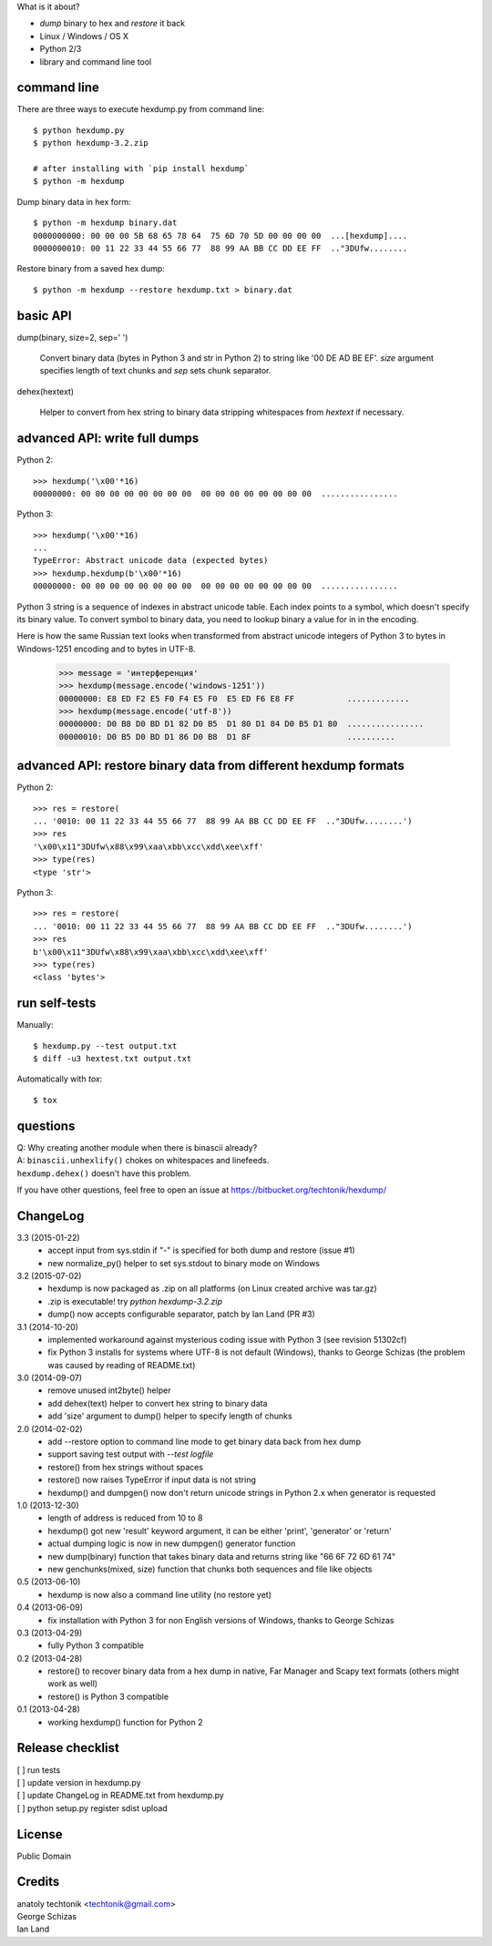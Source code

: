 ﻿What is it about?

* *dump* binary to hex and *restore* it back
* Linux / Windows / OS X
* Python 2/3
* library and command line tool


command line
============
There are three ways to execute hexdump.py from command line::

   $ python hexdump.py
   $ python hexdump-3.2.zip

   # after installing with `pip install hexdump`
   $ python -m hexdump

Dump binary data in hex form::

   $ python -m hexdump binary.dat
   0000000000: 00 00 00 5B 68 65 78 64  75 6D 70 5D 00 00 00 00  ...[hexdump]....
   0000000010: 00 11 22 33 44 55 66 77  88 99 AA BB CC DD EE FF  .."3DUfw........

Restore binary from a saved hex dump::

   $ python -m hexdump --restore hexdump.txt > binary.dat


basic API
=========
dump(binary, size=2, sep=' ')

   Convert binary data (bytes in Python 3 and
   str in Python 2) to string like '00 DE AD BE EF'.
   `size` argument specifies length of text chunks
   and `sep` sets chunk separator.

dehex(hextext)

   Helper to convert from hex string to binary data
   stripping whitespaces from `hextext` if necessary.


advanced API: write full dumps
==============================

Python 2::

   >>> hexdump('\x00'*16)
   00000000: 00 00 00 00 00 00 00 00  00 00 00 00 00 00 00 00  ................

Python 3::

   >>> hexdump('\x00'*16)
   ...
   TypeError: Abstract unicode data (expected bytes)
   >>> hexdump.hexdump(b'\x00'*16)
   00000000: 00 00 00 00 00 00 00 00  00 00 00 00 00 00 00 00  ................

Python 3 string is a sequence of indexes in abstract unicode
table. Each index points to a symbol, which doesn't specify
its binary value. To convert symbol to binary data, you need
to lookup binary a value for in in the encoding.

Here is how the same Russian text looks when transformed from
abstract unicode integers of Python 3 to bytes in Windows-1251
encoding and to bytes in UTF-8.

   >>> message = 'интерференция'
   >>> hexdump(message.encode('windows-1251'))
   00000000: E8 ED F2 E5 F0 F4 E5 F0  E5 ED F6 E8 FF           .............
   >>> hexdump(message.encode('utf-8'))
   00000000: D0 B8 D0 BD D1 82 D0 B5  D1 80 D1 84 D0 B5 D1 80  ................
   00000010: D0 B5 D0 BD D1 86 D0 B8  D1 8F                    ..........


advanced API: restore binary data from different hexdump formats
================================================================

Python 2::

   >>> res = restore(
   ... '0010: 00 11 22 33 44 55 66 77  88 99 AA BB CC DD EE FF  .."3DUfw........')
   >>> res
   '\x00\x11"3DUfw\x88\x99\xaa\xbb\xcc\xdd\xee\xff'
   >>> type(res)
   <type 'str'>

Python 3::

   >>> res = restore(
   ... '0010: 00 11 22 33 44 55 66 77  88 99 AA BB CC DD EE FF  .."3DUfw........')
   >>> res
   b'\x00\x11"3DUfw\x88\x99\xaa\xbb\xcc\xdd\xee\xff'
   >>> type(res)
   <class 'bytes'>


run self-tests
==============
Manually::

   $ hexdump.py --test output.txt
   $ diff -u3 hextest.txt output.txt

Automatically with `tox`::

   $ tox


questions
=========
| Q: Why creating another module when there is binascii already?
| A: ``binascii.unhexlify()`` chokes on whitespaces and linefeeds.
| ``hexdump.dehex()`` doesn't have this problem.

If you have other questions, feel free to open an issue
at https://bitbucket.org/techtonik/hexdump/


ChangeLog
=========
3.3 (2015-01-22)
 * accept input from sys.stdin if "-" is specified
   for both dump and restore (issue #1)
 * new normalize_py() helper to set sys.stdout to
   binary mode on Windows

3.2 (2015-07-02)
 * hexdump is now packaged as .zip on all platforms
   (on Linux created archive was tar.gz)
 * .zip is executable! try `python hexdump-3.2.zip`
 * dump() now accepts configurable separator, patch
   by Ian Land (PR #3)

3.1 (2014-10-20)
 * implemented workaround against mysterious coding
   issue with Python 3 (see revision 51302cf)
 * fix Python 3 installs for systems where UTF-8 is
   not default (Windows), thanks to George Schizas
   (the problem was caused by reading of README.txt)

3.0 (2014-09-07)
 * remove unused int2byte() helper
 * add dehex(text) helper to convert hex string
   to binary data
 * add 'size' argument to dump() helper to specify
   length of chunks

2.0 (2014-02-02)
 * add --restore option to command line mode to get
   binary data back from hex dump
 * support saving test output with `--test logfile`
 * restore() from hex strings without spaces
 * restore() now raises TypeError if input data is
   not string
 * hexdump() and dumpgen() now don't return unicode
   strings in Python 2.x when generator is requested

1.0 (2013-12-30)
 * length of address is reduced from 10 to 8
 * hexdump() got new 'result' keyword argument, it
   can be either 'print', 'generator' or 'return'
 * actual dumping logic is now in new dumpgen()
   generator function
 * new dump(binary) function that takes binary data
   and returns string like "66 6F 72 6D 61 74"
 * new genchunks(mixed, size) function that chunks
   both sequences and file like objects

0.5 (2013-06-10)
 * hexdump is now also a command line utility (no
   restore yet)

0.4 (2013-06-09)
 * fix installation with Python 3 for non English
   versions of Windows, thanks to George Schizas

0.3 (2013-04-29)
 * fully Python 3 compatible

0.2 (2013-04-28)
 * restore() to recover binary data from a hex dump in
   native, Far Manager and Scapy text formats (others
   might work as well)
 * restore() is Python 3 compatible

0.1 (2013-04-28)
 * working hexdump() function for Python 2


Release checklist
=================

| [ ] run tests  
| [ ] update version in hexdump.py  
| [ ] update ChangeLog in README.txt from hexdump.py  
| [ ] python setup.py register sdist upload  


License
=======
Public Domain


Credits
=======
| anatoly techtonik <techtonik@gmail.com>  
| George Schizas  
| Ian Land


